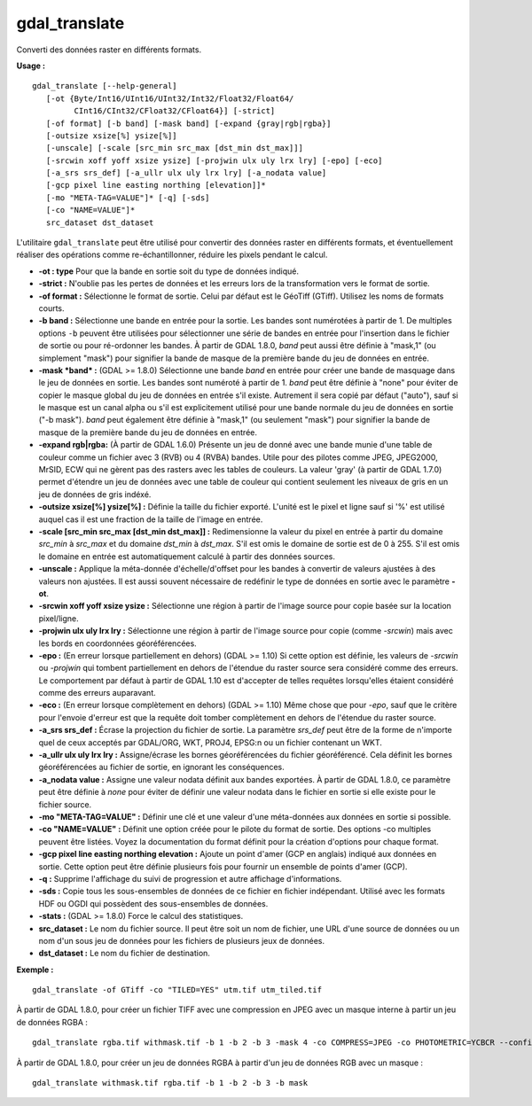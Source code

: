 .. _`gdal.gdal.gdal_translate`:

gdal_translate
===============

Converti des données raster en différents formats.

**Usage :**
::
    
    gdal_translate [--help-general]
       [-ot {Byte/Int16/UInt16/UInt32/Int32/Float32/Float64/
             CInt16/CInt32/CFloat32/CFloat64}] [-strict]
       [-of format] [-b band] [-mask band] [-expand {gray|rgb|rgba}]
       [-outsize xsize[%] ysize[%]]
       [-unscale] [-scale [src_min src_max [dst_min dst_max]]]
       [-srcwin xoff yoff xsize ysize] [-projwin ulx uly lrx lry] [-epo] [-eco]
       [-a_srs srs_def] [-a_ullr ulx uly lrx lry] [-a_nodata value]
       [-gcp pixel line easting northing [elevation]]*
       [-mo "META-TAG=VALUE"]* [-q] [-sds]
       [-co "NAME=VALUE"]*
       src_dataset dst_dataset

L'utilitaire ``gdal_translate`` peut être utilisé pour convertir des données 
raster en différents formats, et éventuellement réaliser des opérations comme 
re-échantillonner, réduire les pixels pendant le calcul.

* **-ot : type** Pour que la bande en sortie soit du type de données indiqué.
* **-strict :** N'oublie pas les pertes de données et les erreurs lors de la 
  transformation vers le format de sortie.
* **-of format :** Sélectionne le format de sortie. Celui par défaut est le 
  GéoTiff (GTiff). Utilisez les noms de formats courts. 
* **-b band :** Sélectionne une bande en entrée pour la sortie. Les bandes sont 
  numérotées à partir de 1. De multiples options ``-b`` peuvent être utilisées 
  pour sélectionner une série de bandes en entrée pour l'insertion dans le 
  fichier de sortie ou pour ré-ordonner les bandes. À partir de GDAL 1.8.0, 
  *band* peut aussi être définie à "mask,1" (ou simplement "mask") pour 
  signifier la bande de masque de la première bande du jeu de données en entrée.
* **-mask *band* :** (GDAL >= 1.8.0) Sélectionne une bande *band* en entrée 
  pour créer une bande de masquage dans le jeu de données en sortie. Les bandes 
  sont numéroté à partir  de 1. *band* peut être définie à "none" pour éviter 
  de copier le masque global du jeu de données en entrée s'il existe. Autrement 
  il sera copié par défaut ("auto"), sauf si le masque est un canal alpha ou 
  s'il est explicitement utilisé pour une bande normale du jeu de données en  
  sortie ("-b mask"). *band* peut également être définie à "mask,1" (ou 
  seulement "mask") pour signifier la bande de masque de la première bande du 
  jeu de données en entrée.
* **-expand rgb|rgba:** (À partir de GDAL 1.6.0) Présente un jeu de donné avec une 
  bande munie d'une table de couleur comme un fichier avec 3 (RVB) ou 4 
  (RVBA) bandes. Utile pour des pilotes comme JPEG, JPEG2000, MrSID, ECW qui ne 
  gèrent pas des rasters avec les tables de couleurs. La valeur 'gray' (à partir 
  de GDAL 1.7.0) permet d'étendre un jeu de données avec une table de couleur 
  qui contient seulement les niveaux de gris en un jeu de données de gris indéxé.
* **-outsize xsize[%] ysize[%] :** Définie la taille du fichier exporté. L'unité 
  est le pixel et ligne sauf si '%' est utilisé auquel cas il est une fraction 
  de la taille de l'image en entrée.
* **-scale [src_min src_max [dst_min dst_max]] :** Redimensionne la valeur du 
  pixel en entrée à partir du domaine *src_min* à *src_max* et du domaine 
  *dst_min* à *dst_max*. S'il est omis le domaine de sortie est de 0 à 255. S'il 
  est omis le domaine en entrée est automatiquement calculé à partir des données 
  sources.
* **-unscale :** Applique la méta-donnée d'échelle/d'offset pour les bandes à 
  convertir de valeurs ajustées à des valeurs non ajustées. Il est aussi souvent 
  nécessaire de redéfinir le type de données en sortie avec le paramètre **-ot**.
* **-srcwin xoff yoff xsize ysize :** Sélectionne une région à partir de l'image 
  source pour copie basée sur la location pixel/ligne.
* **-projwin ulx uly lrx lry :** Sélectionne une région à partir de l'image 
  source pour copie (comme *-srcwin*) mais avec les bords en coordonnées 
  géoréférencées.
* **-epo :** (En erreur lorsque partiellement en dehors) (GDAL >= 1.10) Si cette 
  option est définie, les valeurs de *-srcwin* ou *-projwin*  qui tombent 
  partiellement en dehors de l'étendue du raster source sera considéré comme des 
  erreurs. Le comportement par défaut à partir de GDAL 1.10 est d'accepter de 
  telles requêtes lorsqu'elles étaient considéré comme des erreurs auparavant.
* **-eco :** (En erreur lorsque complètement en dehors) (GDAL >= 1.10) Même chose 
  que pour *-epo*, sauf que le critère pour l'envoie d'erreur est que la requête 
  doit tomber complètement en dehors de l'étendue du raster source.
* **-a_srs srs_def :** Écrase la projection du fichier de sortie. La paramètre 
  *srs_def* peut être de la forme de n'importe quel de ceux acceptés par 
  GDAL/ORG, WKT, PROJ4, EPSG:n ou un fichier contenant un WKT.
* **-a_ullr ulx uly lrx lry :** Assigne/écrase les bornes géoréférencées du 
  fichier géoréférencé. Cela définit les bornes géoréférencées au fichier de 
  sortie, en ignorant les conséquences.
* **-a_nodata value :** Assigne une valeur nodata définit aux bandes exportées. 
  À partir de GDAL 1.8.0, ce paramètre peut être définie à *none* pour éviter 
  de définir une valeur nodata dans le fichier en sortie si elle existe pour le 
  fichier source.
* **-mo "META-TAG=VALUE" :** Définir une clé et une valeur d'une méta-données 
  aux données en sortie si possible.
* **-co "NAME=VALUE" :** Définit une option créée pour le pilote du format de 
  sortie. Des options -co multiples peuvent être listées. Voyez la 
  documentation du format définit pour la création d'options pour chaque format.
* **-gcp pixel line easting northing elevation :** Ajoute un point d'amer 
  (GCP en anglais) indiqué aux données en sortie. Cette option peut être définie 
  plusieurs fois pour fournir un ensemble de points d'amer (GCP).
* **-q :** Supprime l'affichage du suivi de progression et autre affichage 
  d'informations.
* **-sds :** Copie tous les sous-ensembles de données de ce fichier en fichier 
  indépendant. Utilisé avec les formats HDF ou OGDI qui possèdent des 
  sous-ensembles de données.
* **-stats :** (GDAL >= 1.8.0) Force le calcul des statistiques.
* **src_dataset :** Le nom du fichier source. Il peut être soit un nom de 
  fichier, une URL d'une source de données ou un nom d'un sous jeu de données 
  pour les fichiers de plusieurs jeux de données.
* **dst_dataset :** Le nom du fichier de destination.


**Exemple :**
::
    
    gdal_translate -of GTiff -co "TILED=YES" utm.tif utm_tiled.tif

À partir de GDAL 1.8.0, pour créer un fichier TIFF avec une compression en JPEG 
avec un masque interne à partir un jeu de données RGBA :
::
    
    gdal_translate rgba.tif withmask.tif -b 1 -b 2 -b 3 -mask 4 -co COMPRESS=JPEG -co PHOTOMETRIC=YCBCR --config GDAL_TIFF_INTERNAL_MASK YES

À partir de GDAL 1.8.0, pour créer un jeu de données RGBA à partir d'un jeu de 
données RGB avec un masque :
::
    
    gdal_translate withmask.tif rgba.tif -b 1 -b 2 -b 3 -b mask


.. yjacolin at free.fr, Yves Jacolin - 2013/10/10 (http:*gdal.org/gdal_translate.html - Trunk 25410)

